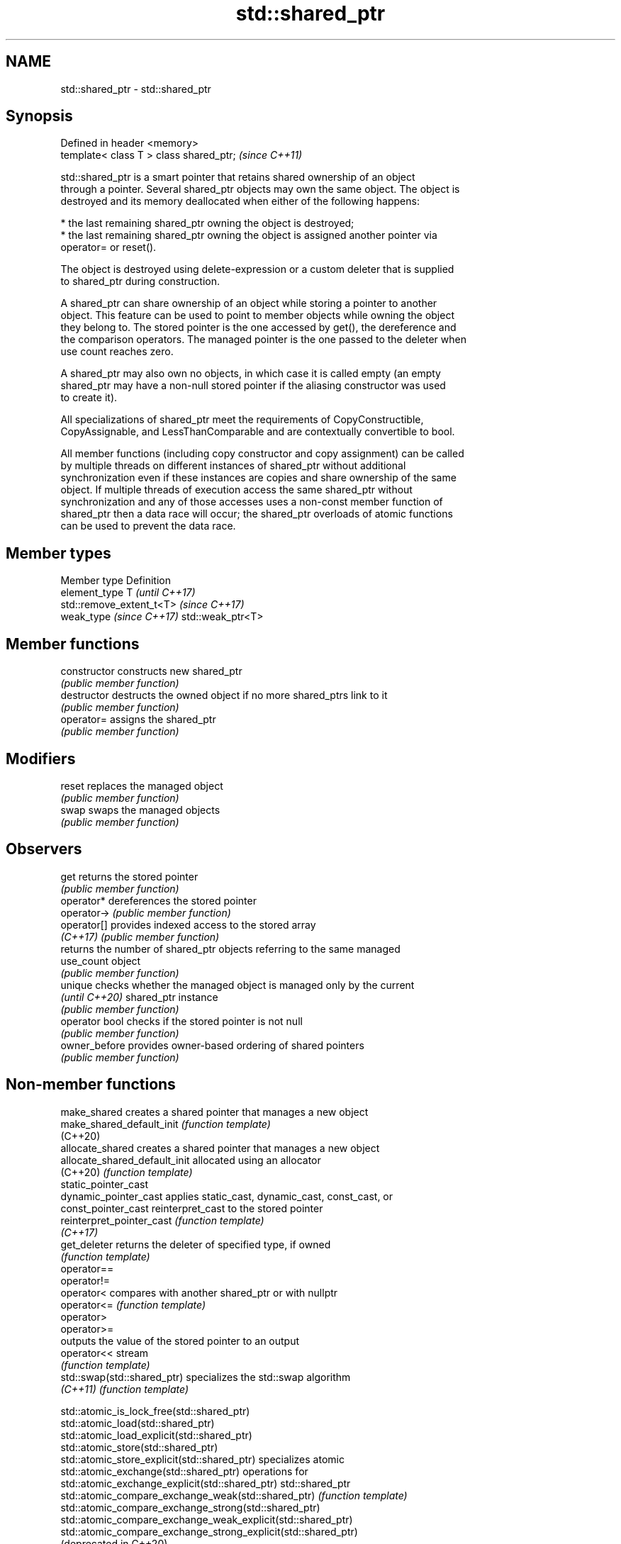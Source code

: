 .TH std::shared_ptr 3 "2019.08.27" "http://cppreference.com" "C++ Standard Libary"
.SH NAME
std::shared_ptr \- std::shared_ptr

.SH Synopsis
   Defined in header <memory>
   template< class T > class shared_ptr;  \fI(since C++11)\fP

   std::shared_ptr is a smart pointer that retains shared ownership of an object
   through a pointer. Several shared_ptr objects may own the same object. The object is
   destroyed and its memory deallocated when either of the following happens:

     * the last remaining shared_ptr owning the object is destroyed;
     * the last remaining shared_ptr owning the object is assigned another pointer via
       operator= or reset().

   The object is destroyed using delete-expression or a custom deleter that is supplied
   to shared_ptr during construction.

   A shared_ptr can share ownership of an object while storing a pointer to another
   object. This feature can be used to point to member objects while owning the object
   they belong to. The stored pointer is the one accessed by get(), the dereference and
   the comparison operators. The managed pointer is the one passed to the deleter when
   use count reaches zero.

   A shared_ptr may also own no objects, in which case it is called empty (an empty
   shared_ptr may have a non-null stored pointer if the aliasing constructor was used
   to create it).

   All specializations of shared_ptr meet the requirements of CopyConstructible,
   CopyAssignable, and LessThanComparable and are contextually convertible to bool.

   All member functions (including copy constructor and copy assignment) can be called
   by multiple threads on different instances of shared_ptr without additional
   synchronization even if these instances are copies and share ownership of the same
   object. If multiple threads of execution access the same shared_ptr without
   synchronization and any of those accesses uses a non-const member function of
   shared_ptr then a data race will occur; the shared_ptr overloads of atomic functions
   can be used to prevent the data race.

.SH Member types

   Member type             Definition
   element_type            T                       \fI(until C++17)\fP
                           std::remove_extent_t<T> \fI(since C++17)\fP
   weak_type \fI(since C++17)\fP std::weak_ptr<T>

.SH Member functions

   constructor   constructs new shared_ptr
                 \fI(public member function)\fP
   destructor    destructs the owned object if no more shared_ptrs link to it
                 \fI(public member function)\fP
   operator=     assigns the shared_ptr
                 \fI(public member function)\fP
.SH Modifiers
   reset         replaces the managed object
                 \fI(public member function)\fP
   swap          swaps the managed objects
                 \fI(public member function)\fP
.SH Observers
   get           returns the stored pointer
                 \fI(public member function)\fP
   operator*     dereferences the stored pointer
   operator->    \fI(public member function)\fP
   operator[]    provides indexed access to the stored array
   \fI(C++17)\fP       \fI(public member function)\fP
                 returns the number of shared_ptr objects referring to the same managed
   use_count     object
                 \fI(public member function)\fP
   unique        checks whether the managed object is managed only by the current
   \fI(until C++20)\fP shared_ptr instance
                 \fI(public member function)\fP
   operator bool checks if the stored pointer is not null
                 \fI(public member function)\fP
   owner_before  provides owner-based ordering of shared pointers
                 \fI(public member function)\fP

.SH Non-member functions

   make_shared                  creates a shared pointer that manages a new object
   make_shared_default_init     \fI(function template)\fP
   (C++20)
   allocate_shared              creates a shared pointer that manages a new object
   allocate_shared_default_init allocated using an allocator
   (C++20)                      \fI(function template)\fP
   static_pointer_cast
   dynamic_pointer_cast         applies static_cast, dynamic_cast, const_cast, or
   const_pointer_cast           reinterpret_cast to the stored pointer
   reinterpret_pointer_cast     \fI(function template)\fP
   \fI(C++17)\fP
   get_deleter                  returns the deleter of specified type, if owned
                                \fI(function template)\fP
   operator==
   operator!=
   operator<                    compares with another shared_ptr or with nullptr
   operator<=                   \fI(function template)\fP
   operator>
   operator>=
                                outputs the value of the stored pointer to an output
   operator<<                   stream
                                \fI(function template)\fP
   std::swap(std::shared_ptr)   specializes the std::swap algorithm
   \fI(C++11)\fP                      \fI(function template)\fP

   std::atomic_is_lock_free(std::shared_ptr)
   std::atomic_load(std::shared_ptr)
   std::atomic_load_explicit(std::shared_ptr)
   std::atomic_store(std::shared_ptr)
   std::atomic_store_explicit(std::shared_ptr)                   specializes atomic
   std::atomic_exchange(std::shared_ptr)                         operations for
   std::atomic_exchange_explicit(std::shared_ptr)                std::shared_ptr
   std::atomic_compare_exchange_weak(std::shared_ptr)            \fI(function template)\fP
   std::atomic_compare_exchange_strong(std::shared_ptr)
   std::atomic_compare_exchange_weak_explicit(std::shared_ptr)
   std::atomic_compare_exchange_strong_explicit(std::shared_ptr)
   (deprecated in C++20)

.SH Helper classes

   std::atomic<std::shared_ptr> atomic shared pointer
   (C++20)                      \fI(class template specialization)\fP
   std::hash<std::shared_ptr>   hash support for std::shared_ptr
   \fI(C++11)\fP                      \fI(class template specialization)\fP

  Deduction guides\fI(since C++17)\fP

.SH Notes

   The ownership of an object can only be shared with another shared_ptr by copy
   constructing or copy assigning its value to another shared_ptr. Constructing a new
   shared_ptr using the raw underlying pointer owned by another shared_ptr leads to
   undefined behavior.

   std::shared_ptr may be used with an incomplete type T. However, the constructor from
   a raw pointer (template<class Y> shared_ptr(Y*)) and the template<class Y> void
   reset(Y*) member function may only be called with a pointer to a complete type (note
   that std::unique_ptr may be constructed from a raw pointer to an incomplete type).

   The T in std::shared_ptr<T> may be a function type: in this case it manages a
   pointer to function, rather than an object pointer. This is sometimes used to keep a
   dynamic library or a plugin loaded as long as any of its functions are referenced:

 void del(void(*)()) {}
 void fun() {}
 int main(){
   std::shared_ptr<void()> ee(fun, del);
   (*ee)();
 }

.SH Implementation notes

   In a typical implementation, std::shared_ptr holds only two pointers:

     * the stored pointer (one returned by get());
     * a pointer to control block.

   The control block is a dynamically-allocated object that holds:

     * either a pointer to the managed object or the managed object itself;
     * the deleter (type-erased);
     * the allocator (type-erased);
     * the number of shared_ptrs that own the managed object;
     * the number of weak_ptrs that refer to the managed object.

   When shared_ptr is created by calling std::make_shared or std::allocate_shared, the
   memory for both the control block and the managed object is created with a single
   allocation. The managed object is constructed in-place in a data member of the
   control block. When shared_ptr is created via one of the shared_ptr constructors,
   the managed object and the control block must be allocated separately. In this case,
   the control block stores a pointer to the managed object.

   The pointer held by the shared_ptr directly is the one returned by get(), while the
   pointer/object held by the control block is the one that will be deleted when the
   number of shared owners reaches zero. These pointers are not necessarily equal.

   The destructor of shared_ptr decrements the number of shared owners of the control
   block. If that counter reaches zero, the control block calls the destructor of the
   managed object. The control block does not deallocate itself until the std::weak_ptr
   counter reaches zero as well.

   In existing implementations, the number of weak pointers is incremented ([1], [2])
   if there is a shared pointer to the same control block.

   To satisfy thread safety requirements, the reference counters are typically
   incremented using an equivalent of std::atomic::fetch_add with
   std::memory_order_relaxed (decrementing requires stronger ordering to safely destroy
   the control block).

.SH Example

   
// Run this code

 #include <iostream>
 #include <memory>
 #include <thread>
 #include <chrono>
 #include <mutex>

 struct Base
 {
     Base() { std::cout << "  Base::Base()\\n"; }
     // Note: non-virtual destructor is OK here
     ~Base() { std::cout << "  Base::~Base()\\n"; }
 };

 struct Derived: public Base
 {
     Derived() { std::cout << "  Derived::Derived()\\n"; }
     ~Derived() { std::cout << "  Derived::~Derived()\\n"; }
 };

 void thr(std::shared_ptr<Base> p)
 {
     std::this_thread::sleep_for(std::chrono::seconds(1));
     std::shared_ptr<Base> lp = p; // thread-safe, even though the
                                   // shared use_count is incremented
     {
         static std::mutex io_mutex;
         std::lock_guard<std::mutex> lk(io_mutex);
         std::cout << "local pointer in a thread:\\n"
                   << "  lp.get() = " << lp.get()
                   << ", lp.use_count() = " << lp.use_count() << '\\n';
     }
 }

 int main()
 {
     std::shared_ptr<Base> p = std::make_shared<Derived>();

     std::cout << "Created a shared Derived (as a pointer to Base)\\n"
               << "  p.get() = " << p.get()
               << ", p.use_count() = " << p.use_count() << '\\n';
     std::thread t1(thr, p), t2(thr, p), t3(thr, p);
     p.reset(); // release ownership from main
     std::cout << "Shared ownership between 3 threads and released\\n"
               << "ownership from main:\\n"
               << "  p.get() = " << p.get()
               << ", p.use_count() = " << p.use_count() << '\\n';
     t1.join(); t2.join(); t3.join();
     std::cout << "All threads completed, the last one deleted Derived\\n";
 }

.SH Possible output:

 Base::Base()
   Derived::Derived()
 Created a shared Derived (as a pointer to Base)
   p.get() = 0xc99028, p.use_count() = 1
 Shared ownership between 3 threads and released
 ownership from main:
   p.get() = (nil), p.use_count() = 0
 local pointer in a thread:
   lp.get() = 0xc99028, lp.use_count() = 3
 local pointer in a thread:
   lp.get() = 0xc99028, lp.use_count() = 4
 local pointer in a thread:
   lp.get() = 0xc99028, lp.use_count() = 2
   Derived::~Derived()
   Base::~Base()
 All threads completed, the last one deleted Derived
